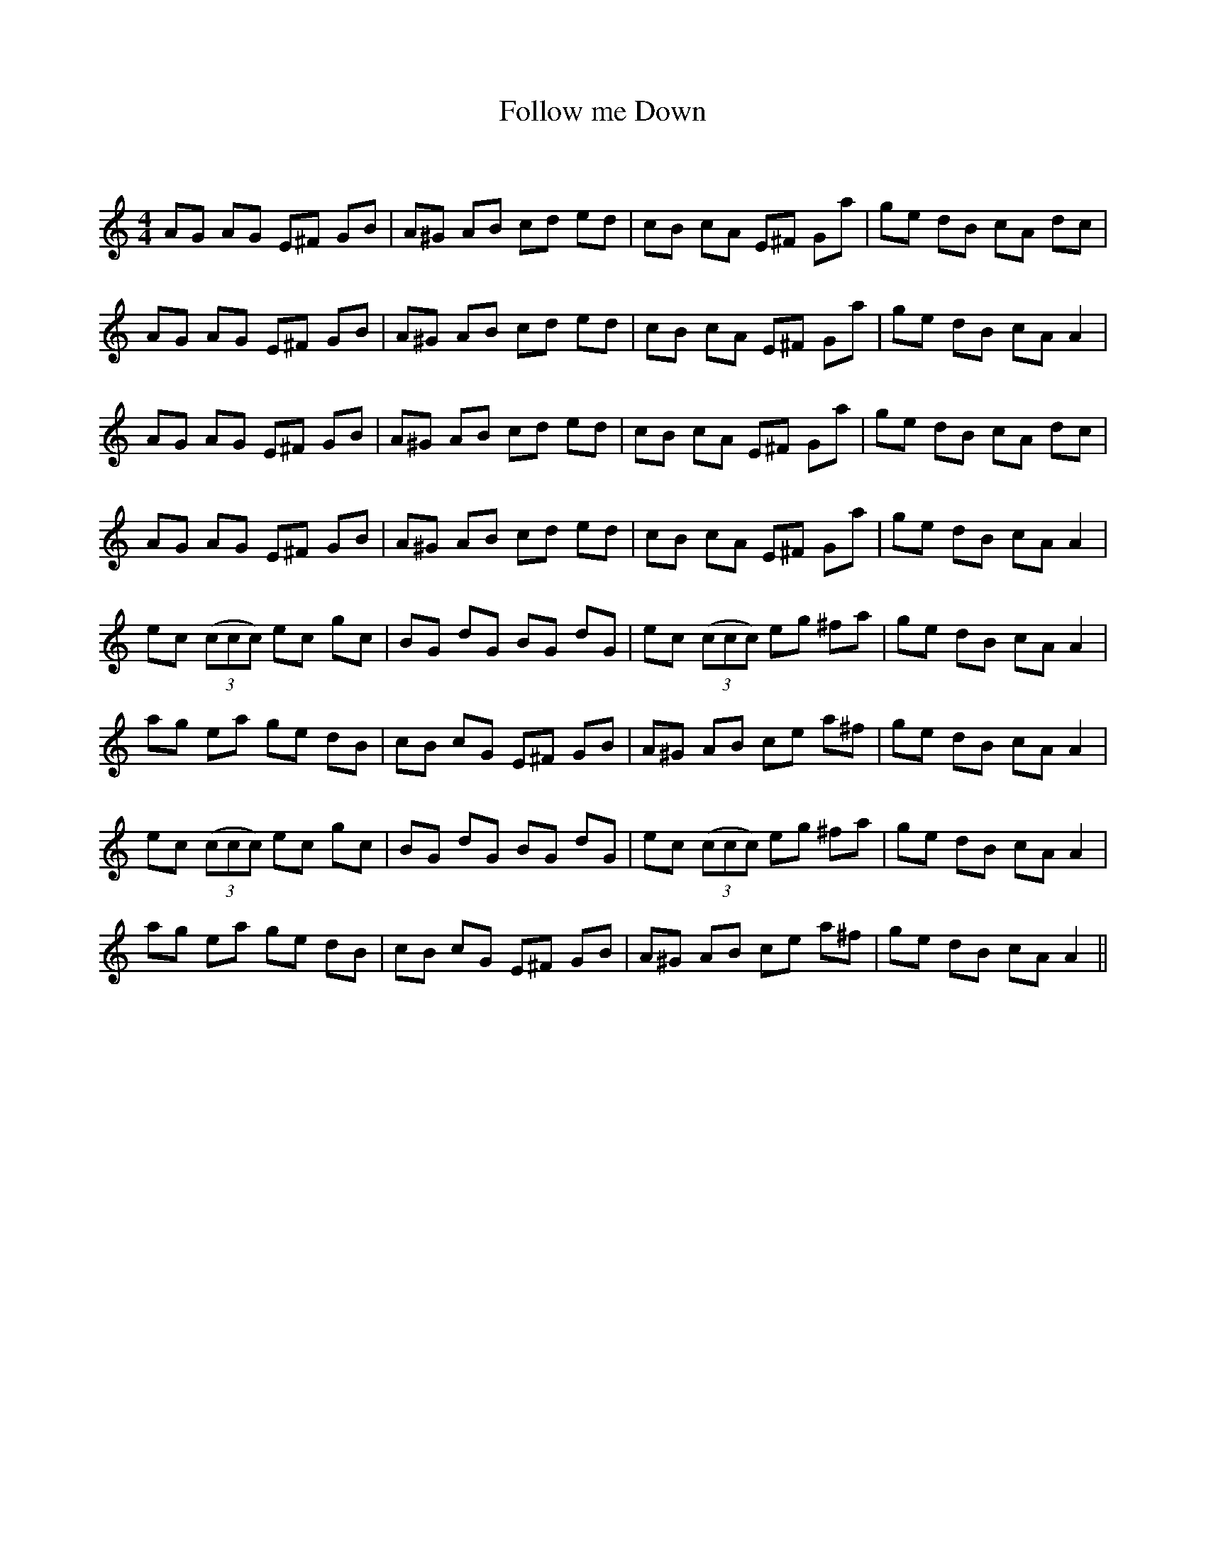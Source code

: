 X:1
T: Follow me Down
C:
R:Reel
Q: 232
K:Am
M:4/4
L:1/8
AG AG E^F GB|A^G AB cd ed|cB cA E^F Ga|ge dB cA dc|
AG AG E^F GB|A^G AB cd ed|cB cA E^F Ga|ge dB cA A2|
AG AG E^F GB|A^G AB cd ed|cB cA E^F Ga|ge dB cA dc|
AG AG E^F GB|A^G AB cd ed|cB cA E^F Ga|ge dB cA A2|
ec ((3ccc) ec gc|BG dG BG dG|ec ((3ccc) eg ^fa|ge dB cA A2|
ag ea ge dB|cB cG E^F GB|A^G AB ce a^f|ge dB cA A2|
ec ((3ccc) ec gc|BG dG BG dG|ec ((3ccc) eg ^fa|ge dB cA A2|
ag ea ge dB|cB cG E^F GB|A^G AB ce a^f|ge dB cA A2||
